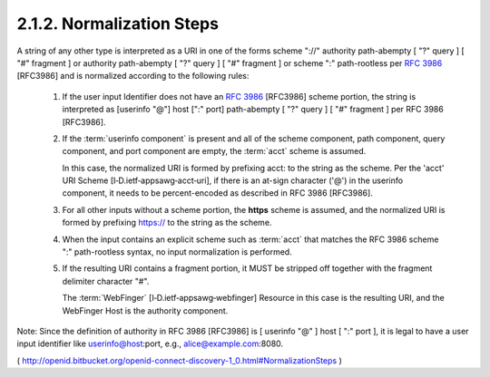 2.1.2.  Normalization Steps
^^^^^^^^^^^^^^^^^^^^^^^^^^^^^^^^^^^^^^^^^^^^^^^^^^^^^^^^

A string of any other type is interpreted as a URI in one of the forms 
scheme "://" authority path-abempty [ "?" query ] [ "#" fragment ] or 
authority path-abempty [ "?" query ] [ "#" fragment ] or 
scheme ":" path-rootless per :rfc:`3986` [RFC3986] 
and is normalized according to the following rules:

    1. If the user input Identifier does not have an :rfc:`3986` [RFC3986] scheme portion, 
       the string is interpreted as [userinfo "@"] host [":" port] path-abempty [ "?" query ] [ "#" fragment ] per RFC 3986 [RFC3986].

    2. If the :term:`userinfo component` is present and all of the scheme component, 
       path component, query component, and port component are empty, the :term:`acct` scheme is assumed. 

       In this case, 
       the normalized URI is formed by prefixing acct: to the string as the scheme. 
       Per the 'acct' URI Scheme [I‑D.ietf‑appsawg‑acct‑uri], 
       if there is an at-sign character ('@') in the userinfo component, 
       it needs to be percent-encoded as described in RFC 3986 [RFC3986].

    3. For all other inputs without a scheme portion, 
       the **https** scheme is assumed, 
       and the normalized URI is formed by prefixing https:// to the string as the scheme.

    4. When the input contains an explicit scheme such as :term:`acct` 
       that matches the RFC 3986 scheme ":" path-rootless syntax, 
       no input normalization is performed.

    5. If the resulting URI contains a fragment portion, 
       it MUST be stripped off together with the fragment delimiter character "#".

       The :term:`WebFinger` [I‑D.ietf‑appsawg‑webfinger] Resource in this case is 
       the resulting URI, 
       and the WebFinger Host is the authority component.

Note: Since the definition of authority in RFC 3986 [RFC3986] is [ userinfo "@" ] host [ ":" port ], 
it is legal to have a user input identifier like userinfo@host:port, e.g., alice@example.com:8080.

( http://openid.bitbucket.org/openid-connect-discovery-1_0.html#NormalizationSteps ) 

